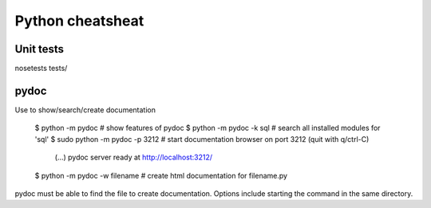 #################
Python cheatsheat
#################

Unit tests
~~~~~~~~~~

nosetests tests/

pydoc
~~~~~
Use to show/search/create documentation

  .. code-block:: python
  $ python -m pydoc   # show features of pydoc
  $ python -m pydoc -k sql # search all installed modules for 'sql'
  $ sudo python -m pydoc -p 3212  # start documentation browser on port 3212 (quit with q/ctrl-C)
    (...) 
    pydoc server ready at http://localhost:3212/
  $ python -m pydoc -w filename # create html documentation for filename.py 

pydoc must be able to find the file to create documentation. Options include starting the command in the same directory.
